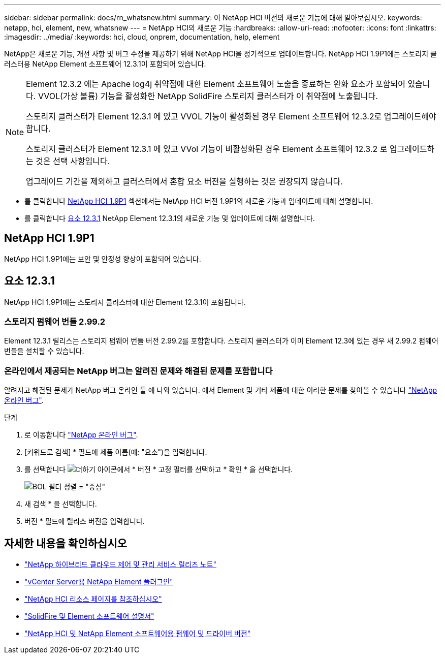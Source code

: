 ---
sidebar: sidebar 
permalink: docs/rn_whatsnew.html 
summary: 이 NetApp HCI 버전의 새로운 기능에 대해 알아보십시오. 
keywords: netapp, hci, element, new, whatsnew 
---
= NetApp HCI의 새로운 기능
:hardbreaks:
:allow-uri-read: 
:nofooter: 
:icons: font
:linkattrs: 
:imagesdir: ../media/
:keywords: hci, cloud, onprem, documentation, help, element


[role="lead"]
NetApp은 새로운 기능, 개선 사항 및 버그 수정을 제공하기 위해 NetApp HCI을 정기적으로 업데이트합니다. NetApp HCI 1.9P1에는 스토리지 클러스터용 NetApp Element 소프트웨어 12.3.1이 포함되어 있습니다.

[NOTE]
====
Element 12.3.2 에는 Apache log4j 취약점에 대한 Element 소프트웨어 노출을 종료하는 완화 요소가 포함되어 있습니다. VVOL(가상 볼륨) 기능을 활성화한 NetApp SolidFire 스토리지 클러스터가 이 취약점에 노출됩니다.

스토리지 클러스터가 Element 12.3.1 에 있고 VVOL 기능이 활성화된 경우 Element 소프트웨어 12.3.2로 업그레이드해야 합니다.

스토리지 클러스터가 Element 12.3.1 에 있고 VVol 기능이 비활성화된 경우 Element 소프트웨어 12.3.2 로 업그레이드하는 것은 선택 사항입니다.

업그레이드 기간을 제외하고 클러스터에서 혼합 요소 버전을 실행하는 것은 권장되지 않습니다.

====
* 를 클릭합니다 <<NetApp HCI 1.9P1>> 섹션에서는 NetApp HCI 버전 1.9P1의 새로운 기능과 업데이트에 대해 설명합니다.
* 를 클릭합니다 <<요소 12.3.1>> NetApp Element 12.3.1의 새로운 기능 및 업데이트에 대해 설명합니다.




== NetApp HCI 1.9P1

NetApp HCI 1.9P1에는 보안 및 안정성 향상이 포함되어 있습니다.



== 요소 12.3.1

NetApp HCI 1.9P1에는 스토리지 클러스터에 대한 Element 12.3.1이 포함됩니다.



=== 스토리지 펌웨어 번들 2.99.2

Element 12.3.1 릴리스는 스토리지 펌웨어 번들 버전 2.99.2를 포함합니다. 스토리지 클러스터가 이미 Element 12.3에 있는 경우 새 2.99.2 펌웨어 번들을 설치할 수 있습니다.



=== 온라인에서 제공되는 NetApp 버그는 알려진 문제와 해결된 문제를 포함합니다

알려지고 해결된 문제가 NetApp 버그 온라인 툴 에 나와 있습니다. 에서 Element 및 기타 제품에 대한 이러한 문제를 찾아볼 수 있습니다 https://mysupport.netapp.com/site/products/all/details/element-software/bugsonline-tab["NetApp 온라인 버그"^].

.단계
. 로 이동합니다 https://mysupport.netapp.com/site/products/all/details/element-software/bugsonline-tab["NetApp 온라인 버그"^].
. [키워드로 검색] * 필드에 제품 이름(예: "요소")을 입력합니다.
. 를 선택합니다 image:icon_plus.PNG["더하기 아이콘"]에서 * 버전 * 고정 필터를 선택하고 * 확인 * 을 선택합니다.
+
image:bol_filters.PNG["BOL 필터 정렬 = \"중심\""]

. 새 검색 * 을 선택합니다.
. 버전 * 필드에 릴리스 버전을 입력합니다.


[discrete]
== 자세한 내용을 확인하십시오

* https://kb.netapp.com/Advice_and_Troubleshooting/Data_Storage_Software/Management_services_for_Element_Software_and_NetApp_HCI/Management_Services_Release_Notes["NetApp 하이브리드 클라우드 제어 및 관리 서비스 릴리즈 노트"^]
* https://docs.netapp.com/us-en/vcp/index.html["vCenter Server용 NetApp Element 플러그인"^]
* https://www.netapp.com/us/documentation/hci.aspx["NetApp HCI 리소스 페이지를 참조하십시오"^]
* https://docs.netapp.com/us-en/element-software/index.html["SolidFire 및 Element 소프트웨어 설명서"^]
* https://kb.netapp.com/Advice_and_Troubleshooting/Hybrid_Cloud_Infrastructure/NetApp_HCI/Firmware_and_driver_versions_in_NetApp_HCI_and_NetApp_Element_software["NetApp HCI 및 NetApp Element 소프트웨어용 펌웨어 및 드라이버 버전"^]

